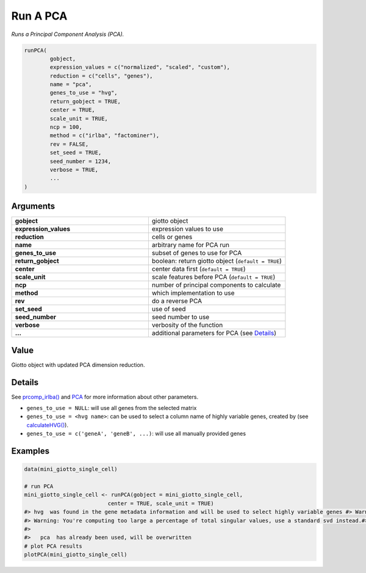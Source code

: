 .. _runPCA: 

###########################################
Run A PCA 
###########################################

.. describe:: runPCA()

*Runs a Principal Component Analysis (PCA).*


.. code-block::

	runPCA(
  		gobject,
  		expression_values = c("normalized", "scaled", "custom"),
  		reduction = c("cells", "genes"),
  		name = "pca",
  		genes_to_use = "hvg",
  		return_gobject = TRUE,
  		center = TRUE,
  		scale_unit = TRUE,
  		ncp = 100,
  		method = c("irlba", "factominer"),
  		rev = FALSE,
  		set_seed = TRUE,
  		seed_number = 1234,
  		verbose = TRUE,
  		...
	)


**********************
Arguments
**********************

.. list-table::
	:widths: 100 100 
	:header-rows: 0 
	
	* - **gobject**	
	  - giotto object
	* - **expression_values**	
	  - expression values to use
	* - **reduction**	
	  - cells or genes
	* - **name**	
	  - arbitrary name for PCA run
	* - **genes_to_use**	
	  - subset of genes to use for PCA
	* - **return_gobject**	
	  - boolean: return giotto object (``default = TRUE``)
	* - **center**	
	  - center data first (``default = TRUE``)
	* - **scale_unit**	
	  - scale features before PCA (``default = TRUE``)
	* - **ncp**	
	  - number of principal components to calculate
	* - **method**	
	  - which implementation to use
	* - **rev**	
	  - do a reverse PCA
	* - **set_seed**	
	  - use of seed
	* - **seed_number**	
	  - seed number to use
	* - **verbose**	
	  - verbosity of the function
	* - **...**	
	  - additional parameters for PCA (see `Details <details_runPCA>`_)


******************
Value 
******************

Giotto object with updated PCA dimension reduction.

.. _details_runPCA:

************************
Details
************************

See `prcomp_irlba() <https://rdrr.io/cran/irlba/man/prcomp_irlba.html>`_ and `PCA <https://rdrr.io/cran/FactoMineR/man/PCA.html>`_ for more information about other parameters.

* ``genes_to_use = NULL``: will use all genes from the selected matrix
* ``genes_to_use = <hvg name>``: can be used to select a column name of highly variable genes, created by (see `calculateHVG() <calculateHVG>`_).
* ``genes_to_use = c('geneA', 'geneB', ...)``: will use all manually provided genes


***********************
Examples
***********************

.. code-block::

	data(mini_giotto_single_cell)

	# run PCA
	mini_giotto_single_cell <- runPCA(gobject = mini_giotto_single_cell,
                                  center = TRUE, scale_unit = TRUE)
	#> hvg  was found in the gene metadata information and will be used to select highly variable genes #> Warning: ncp >= minimum dimension of x, will be set to minimum dimension of x - 1
	#> Warning: You're computing too large a percentage of total singular values, use a standard svd instead.#> Warning: did not converge--results might be invalid!; try increasing work or maxit
	#> 
	#>   pca  has already been used, will be overwritten 
	# plot PCA results
	plotPCA(mini_giotto_single_cell)


.. image:: /images/documentation/runPCA-1.png
	:width: 500
	:alt: runPCA

.. image:: /images/documentation/runPCA-2.png
	:width: 500
	:alt: runPCA

